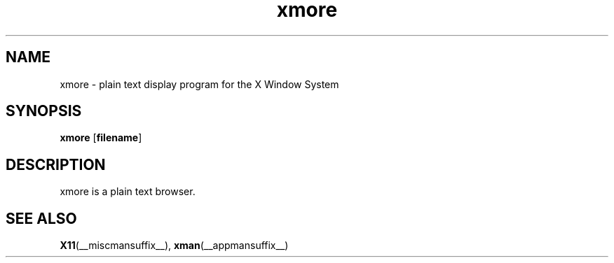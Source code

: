 .\" -*- coding: us-ascii -*-
.TH xmore __appmansuffix__ "1 February 2005"  
.SH NAME
xmore \- plain text display program for the X Window System
.SH SYNOPSIS
.ad l
\fBxmore\fR \kx
.if (\nxu > (\n(.lu / 2)) .nr x (\n(.lu / 5)
'in \n(.iu+\nxu
[\fB\fBfilename\fR\fR]
'in \n(.iu-\nxu
.ad b
.SH DESCRIPTION
xmore is a plain text browser.
.SH "SEE ALSO"
\fBX11\fR(__miscmansuffix__), \fBxman\fR(__appmansuffix__)
